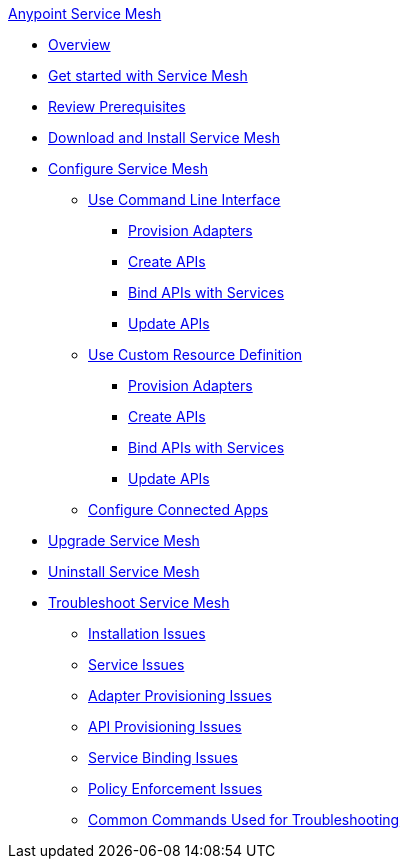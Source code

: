 .xref:index.adoc[Anypoint Service Mesh]
* xref:index.adoc[Overview]
* xref:getting-started-service-mesh.adoc[Get started with Service Mesh]
* xref:prepare-to-install-service-mesh.adoc[Review Prerequisites]
* xref:download-and-install-service-mesh.adoc[Download and Install Service Mesh]
* xref:configure-service-mesh.adoc[Configure Service Mesh]
    ** xref:configure-using-CLI.adoc[Use Command Line Interface]
        *** xref:provision-adapter-configure-service-mesh-CLI.adoc[Provision Adapters]
        *** xref:create-an-api-configure-service-mesh-CLI.adoc[Create APIs]
        *** xref:bind-api-configure-service-mesh-CLI.adoc[Bind APIs with Services]
        *** xref:update-an-api-configure-service-mesh-CLI.adoc[Update APIs]
    ** xref:configure-using-CRD.adoc[Use Custom Resource Definition]
        *** xref:provision-adapter-configure-service-mesh-CRD.adoc[Provision Adapters]
        *** xref:create-an-api-configure-service-mesh-CRD.adoc[Create APIs]
        *** xref:bind-api-configure-service-mesh-CRD.adoc[Bind APIs with Services]
        *** xref:update-an-api-configure-service-mesh-CRD.adoc[Update APIs]
    ** xref:obtain-connected-apps-credentials.adoc[Configure Connected Apps]
* xref:upgrade-service-mesh.adoc[Upgrade Service Mesh]
* xref:uninstall-service-mesh.adoc[Uninstall Service Mesh]
* xref:troubleshoot-service-mesh.adoc[Troubleshoot Service Mesh]
    ** xref:troubleshoot-installation-issues.adoc[Installation Issues]
    ** xref:troubleshoot-user-service-issues.adoc[Service Issues]
    ** xref:troubleshoot-adapter-provisioning-issues.adoc[Adapter Provisioning Issues]
    ** xref:troubleshoot-api-provisioning-issues.adoc[API Provisioning Issues]
    ** xref:troubleshoot-service-binding-issues.adoc[Service Binding Issues]
    ** xref:troubleshoot-policy-enforcement-issues.adoc[Policy Enforcement Issues]
    ** xref:common-commands-troubleshoot.adoc[Common Commands Used for Troubleshooting]


